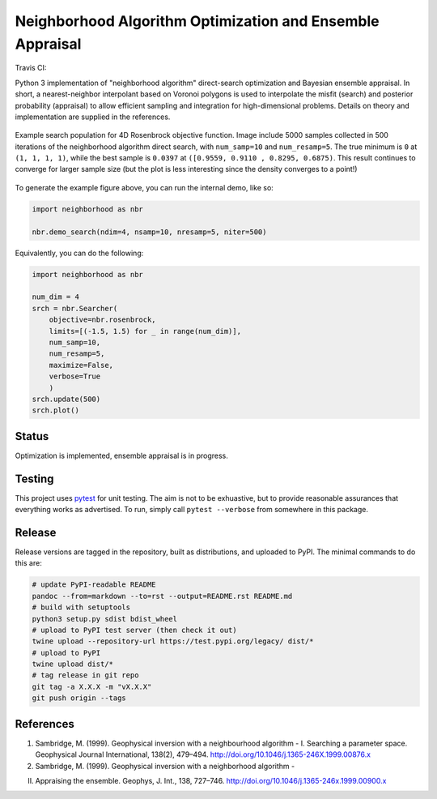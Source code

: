 Neighborhood Algorithm Optimization and Ensemble Appraisal
==========================================================

Travis CI: |image0|

Python 3 implementation of "neighborhood algorithm" direct-search
optimization and Bayesian ensemble appraisal. In short, a
nearest-neighbor interpolant based on Voronoi polygons is used to
interpolate the misfit (search) and posterior probability (appraisal) to
allow efficient sampling and integration for high-dimensional problems.
Details on theory and implementation are supplied in the references.

.. figure:: https://raw.githubusercontent.com/keithfma/neighborhood/master/example_rosenbrock_4d.png 
    :align: center
    :figclass: align-center

    Example search population for 4D Rosenbrock objective function. Image
    include 5000 samples collected in 500 iterations of the neighborhood
    algorithm direct search, with ``num_samp=10`` and ``num_resamp=5``. The
    true minimum is ``0`` at ``(1, 1, 1, 1)``, while the best sample is
    ``0.0397`` at ``([0.9559, 0.9110 , 0.8295, 0.6875)``. This result continues
    to converge for larger sample size (but the plot is less interesting since
    the density converges to a point!)

To generate the example figure above, you can run the internal demo,
like so:

.. code:: python

    import neighborhood as nbr

    nbr.demo_search(ndim=4, nsamp=10, nresamp=5, niter=500)

Equivalently, you can do the following:

.. code:: python

    import neighborhood as nbr

    num_dim = 4
    srch = nbr.Searcher(
        objective=nbr.rosenbrock,
        limits=[(-1.5, 1.5) for _ in range(num_dim)],
        num_samp=10,
        num_resamp=5,
        maximize=False,
        verbose=True
        )
    srch.update(500)
    srch.plot()

Status
------

Optimization is implemented, ensemble appraisal is in progress.

Testing
-------

This project uses `pytest <https://docs.pytest.org/en/latest/>`__ for
unit testing. The aim is not to be exhuastive, but to provide reasonable
assurances that everything works as advertised. To run, simply call
``pytest --verbose`` from somewhere in this package.

Release
-------

Release versions are tagged in the repository, built as distributions,
and uploaded to PyPI. The minimal commands to do this are:

.. code:: bash

    # update PyPI-readable README
    pandoc --from=markdown --to=rst --output=README.rst README.md
    # build with setuptools
    python3 setup.py sdist bdist_wheel
    # upload to PyPI test server (then check it out)
    twine upload --repository-url https://test.pypi.org/legacy/ dist/*
    # upload to PyPI
    twine upload dist/*
    # tag release in git repo
    git tag -a X.X.X -m "vX.X.X"
    git push origin --tags

References
----------

1. Sambridge, M. (1999). Geophysical inversion with a neighbourhood
   algorithm - I. Searching a parameter space. Geophysical Journal
   International, 138(2), 479–494.
   http://doi.org/10.1046/j.1365-246X.1999.00876.x

2. Sambridge, M. (1999). Geophysical inversion with a neighborhood
   algorithm -

II. Appraising the ensemble. Geophys, J. Int., 138, 727–746.
    http://doi.org/10.1046/j.1365-246x.1999.00900.x

.. |image0| image:: https://travis-ci.org/keithfma/neighborhood.svg?branch=master
   :target: https://travis-ci.org/keithfma/neighborhood/branches


